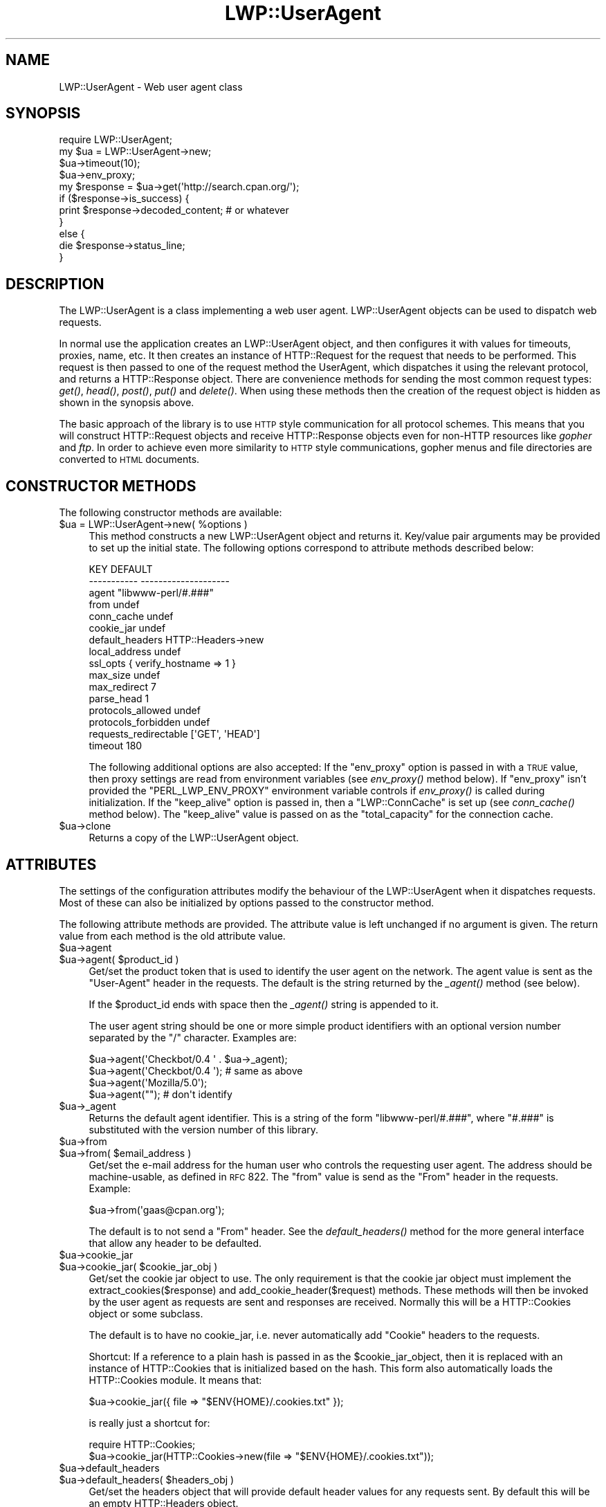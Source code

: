 .\" Automatically generated by Pod::Man 2.23 (Pod::Simple 3.14)
.\"
.\" Standard preamble:
.\" ========================================================================
.de Sp \" Vertical space (when we can't use .PP)
.if t .sp .5v
.if n .sp
..
.de Vb \" Begin verbatim text
.ft CW
.nf
.ne \\$1
..
.de Ve \" End verbatim text
.ft R
.fi
..
.\" Set up some character translations and predefined strings.  \*(-- will
.\" give an unbreakable dash, \*(PI will give pi, \*(L" will give a left
.\" double quote, and \*(R" will give a right double quote.  \*(C+ will
.\" give a nicer C++.  Capital omega is used to do unbreakable dashes and
.\" therefore won't be available.  \*(C` and \*(C' expand to `' in nroff,
.\" nothing in troff, for use with C<>.
.tr \(*W-
.ds C+ C\v'-.1v'\h'-1p'\s-2+\h'-1p'+\s0\v'.1v'\h'-1p'
.ie n \{\
.    ds -- \(*W-
.    ds PI pi
.    if (\n(.H=4u)&(1m=24u) .ds -- \(*W\h'-12u'\(*W\h'-12u'-\" diablo 10 pitch
.    if (\n(.H=4u)&(1m=20u) .ds -- \(*W\h'-12u'\(*W\h'-8u'-\"  diablo 12 pitch
.    ds L" ""
.    ds R" ""
.    ds C` ""
.    ds C' ""
'br\}
.el\{\
.    ds -- \|\(em\|
.    ds PI \(*p
.    ds L" ``
.    ds R" ''
'br\}
.\"
.\" Escape single quotes in literal strings from groff's Unicode transform.
.ie \n(.g .ds Aq \(aq
.el       .ds Aq '
.\"
.\" If the F register is turned on, we'll generate index entries on stderr for
.\" titles (.TH), headers (.SH), subsections (.SS), items (.Ip), and index
.\" entries marked with X<> in POD.  Of course, you'll have to process the
.\" output yourself in some meaningful fashion.
.ie \nF \{\
.    de IX
.    tm Index:\\$1\t\\n%\t"\\$2"
..
.    nr % 0
.    rr F
.\}
.el \{\
.    de IX
..
.\}
.\"
.\" Accent mark definitions (@(#)ms.acc 1.5 88/02/08 SMI; from UCB 4.2).
.\" Fear.  Run.  Save yourself.  No user-serviceable parts.
.    \" fudge factors for nroff and troff
.if n \{\
.    ds #H 0
.    ds #V .8m
.    ds #F .3m
.    ds #[ \f1
.    ds #] \fP
.\}
.if t \{\
.    ds #H ((1u-(\\\\n(.fu%2u))*.13m)
.    ds #V .6m
.    ds #F 0
.    ds #[ \&
.    ds #] \&
.\}
.    \" simple accents for nroff and troff
.if n \{\
.    ds ' \&
.    ds ` \&
.    ds ^ \&
.    ds , \&
.    ds ~ ~
.    ds /
.\}
.if t \{\
.    ds ' \\k:\h'-(\\n(.wu*8/10-\*(#H)'\'\h"|\\n:u"
.    ds ` \\k:\h'-(\\n(.wu*8/10-\*(#H)'\`\h'|\\n:u'
.    ds ^ \\k:\h'-(\\n(.wu*10/11-\*(#H)'^\h'|\\n:u'
.    ds , \\k:\h'-(\\n(.wu*8/10)',\h'|\\n:u'
.    ds ~ \\k:\h'-(\\n(.wu-\*(#H-.1m)'~\h'|\\n:u'
.    ds / \\k:\h'-(\\n(.wu*8/10-\*(#H)'\z\(sl\h'|\\n:u'
.\}
.    \" troff and (daisy-wheel) nroff accents
.ds : \\k:\h'-(\\n(.wu*8/10-\*(#H+.1m+\*(#F)'\v'-\*(#V'\z.\h'.2m+\*(#F'.\h'|\\n:u'\v'\*(#V'
.ds 8 \h'\*(#H'\(*b\h'-\*(#H'
.ds o \\k:\h'-(\\n(.wu+\w'\(de'u-\*(#H)/2u'\v'-.3n'\*(#[\z\(de\v'.3n'\h'|\\n:u'\*(#]
.ds d- \h'\*(#H'\(pd\h'-\w'~'u'\v'-.25m'\f2\(hy\fP\v'.25m'\h'-\*(#H'
.ds D- D\\k:\h'-\w'D'u'\v'-.11m'\z\(hy\v'.11m'\h'|\\n:u'
.ds th \*(#[\v'.3m'\s+1I\s-1\v'-.3m'\h'-(\w'I'u*2/3)'\s-1o\s+1\*(#]
.ds Th \*(#[\s+2I\s-2\h'-\w'I'u*3/5'\v'-.3m'o\v'.3m'\*(#]
.ds ae a\h'-(\w'a'u*4/10)'e
.ds Ae A\h'-(\w'A'u*4/10)'E
.    \" corrections for vroff
.if v .ds ~ \\k:\h'-(\\n(.wu*9/10-\*(#H)'\s-2\u~\d\s+2\h'|\\n:u'
.if v .ds ^ \\k:\h'-(\\n(.wu*10/11-\*(#H)'\v'-.4m'^\v'.4m'\h'|\\n:u'
.    \" for low resolution devices (crt and lpr)
.if \n(.H>23 .if \n(.V>19 \
\{\
.    ds : e
.    ds 8 ss
.    ds o a
.    ds d- d\h'-1'\(ga
.    ds D- D\h'-1'\(hy
.    ds th \o'bp'
.    ds Th \o'LP'
.    ds ae ae
.    ds Ae AE
.\}
.rm #[ #] #H #V #F C
.\" ========================================================================
.\"
.IX Title "LWP::UserAgent 3"
.TH LWP::UserAgent 3 "2017-01-31" "perl v5.12.3" "User Contributed Perl Documentation"
.\" For nroff, turn off justification.  Always turn off hyphenation; it makes
.\" way too many mistakes in technical documents.
.if n .ad l
.nh
.SH "NAME"
LWP::UserAgent \- Web user agent class
.SH "SYNOPSIS"
.IX Header "SYNOPSIS"
.Vb 1
\& require LWP::UserAgent;
\&
\& my $ua = LWP::UserAgent\->new;
\& $ua\->timeout(10);
\& $ua\->env_proxy;
\&
\& my $response = $ua\->get(\*(Aqhttp://search.cpan.org/\*(Aq);
\&
\& if ($response\->is_success) {
\&     print $response\->decoded_content;  # or whatever
\& }
\& else {
\&     die $response\->status_line;
\& }
.Ve
.SH "DESCRIPTION"
.IX Header "DESCRIPTION"
The LWP::UserAgent is a class implementing a web user agent.
LWP::UserAgent objects can be used to dispatch web requests.
.PP
In normal use the application creates an LWP::UserAgent object, and
then configures it with values for timeouts, proxies, name, etc. It
then creates an instance of HTTP::Request for the request that
needs to be performed. This request is then passed to one of the
request method the UserAgent, which dispatches it using the relevant
protocol, and returns a HTTP::Response object.  There are
convenience methods for sending the most common request types: \fIget()\fR,
\&\fIhead()\fR, \fIpost()\fR, \fIput()\fR and \fIdelete()\fR.  When using these methods then the
creation of the request object is hidden as shown in the synopsis above.
.PP
The basic approach of the library is to use \s-1HTTP\s0 style communication
for all protocol schemes.  This means that you will construct
HTTP::Request objects and receive HTTP::Response objects even
for non-HTTP resources like \fIgopher\fR and \fIftp\fR.  In order to achieve
even more similarity to \s-1HTTP\s0 style communications, gopher menus and
file directories are converted to \s-1HTML\s0 documents.
.SH "CONSTRUCTOR METHODS"
.IX Header "CONSTRUCTOR METHODS"
The following constructor methods are available:
.ie n .IP "$ua = LWP::UserAgent\->new( %options )" 4
.el .IP "\f(CW$ua\fR = LWP::UserAgent\->new( \f(CW%options\fR )" 4
.IX Item "$ua = LWP::UserAgent->new( %options )"
This method constructs a new LWP::UserAgent object and returns it.
Key/value pair arguments may be provided to set up the initial state.
The following options correspond to attribute methods described below:
.Sp
.Vb 10
\&   KEY                     DEFAULT
\&   \-\-\-\-\-\-\-\-\-\-\-             \-\-\-\-\-\-\-\-\-\-\-\-\-\-\-\-\-\-\-\-
\&   agent                   "libwww\-perl/#.###"
\&   from                    undef
\&   conn_cache              undef
\&   cookie_jar              undef
\&   default_headers         HTTP::Headers\->new
\&   local_address           undef
\&   ssl_opts                { verify_hostname => 1 }
\&   max_size                undef
\&   max_redirect            7
\&   parse_head              1
\&   protocols_allowed       undef
\&   protocols_forbidden     undef
\&   requests_redirectable   [\*(AqGET\*(Aq, \*(AqHEAD\*(Aq]
\&   timeout                 180
.Ve
.Sp
The following additional options are also accepted: If the \f(CW\*(C`env_proxy\*(C'\fR option
is passed in with a \s-1TRUE\s0 value, then proxy settings are read from environment
variables (see \fIenv_proxy()\fR method below).  If \f(CW\*(C`env_proxy\*(C'\fR isn't provided the
\&\f(CW\*(C`PERL_LWP_ENV_PROXY\*(C'\fR environment variable controls if \fIenv_proxy()\fR is called
during initialization.  If the \f(CW\*(C`keep_alive\*(C'\fR option is passed in, then a
\&\f(CW\*(C`LWP::ConnCache\*(C'\fR is set up (see \fIconn_cache()\fR method below).  The \f(CW\*(C`keep_alive\*(C'\fR
value is passed on as the \f(CW\*(C`total_capacity\*(C'\fR for the connection cache.
.ie n .IP "$ua\->clone" 4
.el .IP "\f(CW$ua\fR\->clone" 4
.IX Item "$ua->clone"
Returns a copy of the LWP::UserAgent object.
.SH "ATTRIBUTES"
.IX Header "ATTRIBUTES"
The settings of the configuration attributes modify the behaviour of the
LWP::UserAgent when it dispatches requests.  Most of these can also
be initialized by options passed to the constructor method.
.PP
The following attribute methods are provided.  The attribute value is
left unchanged if no argument is given.  The return value from each
method is the old attribute value.
.ie n .IP "$ua\->agent" 4
.el .IP "\f(CW$ua\fR\->agent" 4
.IX Item "$ua->agent"
.PD 0
.ie n .IP "$ua\->agent( $product_id )" 4
.el .IP "\f(CW$ua\fR\->agent( \f(CW$product_id\fR )" 4
.IX Item "$ua->agent( $product_id )"
.PD
Get/set the product token that is used to identify the user agent on
the network.  The agent value is sent as the \*(L"User-Agent\*(R" header in
the requests.  The default is the string returned by the \fI_agent()\fR
method (see below).
.Sp
If the \f(CW$product_id\fR ends with space then the \fI_agent()\fR string is
appended to it.
.Sp
The user agent string should be one or more simple product identifiers
with an optional version number separated by the \*(L"/\*(R" character.
Examples are:
.Sp
.Vb 4
\&  $ua\->agent(\*(AqCheckbot/0.4 \*(Aq . $ua\->_agent);
\&  $ua\->agent(\*(AqCheckbot/0.4 \*(Aq);    # same as above
\&  $ua\->agent(\*(AqMozilla/5.0\*(Aq);
\&  $ua\->agent("");                 # don\*(Aqt identify
.Ve
.ie n .IP "$ua\->_agent" 4
.el .IP "\f(CW$ua\fR\->_agent" 4
.IX Item "$ua->_agent"
Returns the default agent identifier.  This is a string of the form
\&\*(L"libwww\-perl/#.###\*(R", where \*(L"#.###\*(R" is substituted with the version number
of this library.
.ie n .IP "$ua\->from" 4
.el .IP "\f(CW$ua\fR\->from" 4
.IX Item "$ua->from"
.PD 0
.ie n .IP "$ua\->from( $email_address )" 4
.el .IP "\f(CW$ua\fR\->from( \f(CW$email_address\fR )" 4
.IX Item "$ua->from( $email_address )"
.PD
Get/set the e\-mail address for the human user who controls
the requesting user agent.  The address should be machine-usable, as
defined in \s-1RFC\s0 822.  The \f(CW\*(C`from\*(C'\fR value is send as the \*(L"From\*(R" header in
the requests.  Example:
.Sp
.Vb 1
\&  $ua\->from(\*(Aqgaas@cpan.org\*(Aq);
.Ve
.Sp
The default is to not send a \*(L"From\*(R" header.  See the \fIdefault_headers()\fR
method for the more general interface that allow any header to be defaulted.
.ie n .IP "$ua\->cookie_jar" 4
.el .IP "\f(CW$ua\fR\->cookie_jar" 4
.IX Item "$ua->cookie_jar"
.PD 0
.ie n .IP "$ua\->cookie_jar( $cookie_jar_obj )" 4
.el .IP "\f(CW$ua\fR\->cookie_jar( \f(CW$cookie_jar_obj\fR )" 4
.IX Item "$ua->cookie_jar( $cookie_jar_obj )"
.PD
Get/set the cookie jar object to use.  The only requirement is that
the cookie jar object must implement the extract_cookies($response) and
add_cookie_header($request) methods.  These methods will then be
invoked by the user agent as requests are sent and responses are
received.  Normally this will be a HTTP::Cookies object or some
subclass.
.Sp
The default is to have no cookie_jar, i.e. never automatically add
\&\*(L"Cookie\*(R" headers to the requests.
.Sp
Shortcut: If a reference to a plain hash is passed in as the
\&\f(CW$cookie_jar_object\fR, then it is replaced with an instance of
HTTP::Cookies that is initialized based on the hash.  This form also
automatically loads the HTTP::Cookies module.  It means that:
.Sp
.Vb 1
\&  $ua\->cookie_jar({ file => "$ENV{HOME}/.cookies.txt" });
.Ve
.Sp
is really just a shortcut for:
.Sp
.Vb 2
\&  require HTTP::Cookies;
\&  $ua\->cookie_jar(HTTP::Cookies\->new(file => "$ENV{HOME}/.cookies.txt"));
.Ve
.ie n .IP "$ua\->default_headers" 4
.el .IP "\f(CW$ua\fR\->default_headers" 4
.IX Item "$ua->default_headers"
.PD 0
.ie n .IP "$ua\->default_headers( $headers_obj )" 4
.el .IP "\f(CW$ua\fR\->default_headers( \f(CW$headers_obj\fR )" 4
.IX Item "$ua->default_headers( $headers_obj )"
.PD
Get/set the headers object that will provide default header values for
any requests sent.  By default this will be an empty HTTP::Headers
object.
.ie n .IP "$ua\->default_header( $field )" 4
.el .IP "\f(CW$ua\fR\->default_header( \f(CW$field\fR )" 4
.IX Item "$ua->default_header( $field )"
.PD 0
.ie n .IP "$ua\->default_header( $field => $value )" 4
.el .IP "\f(CW$ua\fR\->default_header( \f(CW$field\fR => \f(CW$value\fR )" 4
.IX Item "$ua->default_header( $field => $value )"
.PD
This is just a short-cut for \f(CW$ua\fR\->default_headers\->header( \f(CW$field\fR =>
\&\f(CW$value\fR ). Example:
.Sp
.Vb 2
\&  $ua\->default_header(\*(AqAccept\-Encoding\*(Aq => scalar HTTP::Message::decodable());
\&  $ua\->default_header(\*(AqAccept\-Language\*(Aq => "no, en");
.Ve
.ie n .IP "$ua\->conn_cache" 4
.el .IP "\f(CW$ua\fR\->conn_cache" 4
.IX Item "$ua->conn_cache"
.PD 0
.ie n .IP "$ua\->conn_cache( $cache_obj )" 4
.el .IP "\f(CW$ua\fR\->conn_cache( \f(CW$cache_obj\fR )" 4
.IX Item "$ua->conn_cache( $cache_obj )"
.PD
Get/set the LWP::ConnCache object to use.  See LWP::ConnCache
for details.
.ie n .IP "$ua\->credentials( $netloc, $realm )" 4
.el .IP "\f(CW$ua\fR\->credentials( \f(CW$netloc\fR, \f(CW$realm\fR )" 4
.IX Item "$ua->credentials( $netloc, $realm )"
.PD 0
.ie n .IP "$ua\->credentials( $netloc, $realm, $uname, $pass )" 4
.el .IP "\f(CW$ua\fR\->credentials( \f(CW$netloc\fR, \f(CW$realm\fR, \f(CW$uname\fR, \f(CW$pass\fR )" 4
.IX Item "$ua->credentials( $netloc, $realm, $uname, $pass )"
.PD
Get/set the user name and password to be used for a realm.
.Sp
The \f(CW$netloc\fR is a string of the form \*(L"<host>:<port>\*(R".  The username and
password will only be passed to this server.  Example:
.Sp
.Vb 1
\&  $ua\->credentials("www.example.com:80", "Some Realm", "foo", "secret");
.Ve
.ie n .IP "$ua\->local_address" 4
.el .IP "\f(CW$ua\fR\->local_address" 4
.IX Item "$ua->local_address"
.PD 0
.ie n .IP "$ua\->local_address( $address )" 4
.el .IP "\f(CW$ua\fR\->local_address( \f(CW$address\fR )" 4
.IX Item "$ua->local_address( $address )"
.PD
Get/set the local interface to bind to for network connections.  The interface
can be specified as a hostname or an \s-1IP\s0 address.  This value is passed as the
\&\f(CW\*(C`LocalAddr\*(C'\fR argument to IO::Socket::INET.
.ie n .IP "$ua\->max_size" 4
.el .IP "\f(CW$ua\fR\->max_size" 4
.IX Item "$ua->max_size"
.PD 0
.ie n .IP "$ua\->max_size( $bytes )" 4
.el .IP "\f(CW$ua\fR\->max_size( \f(CW$bytes\fR )" 4
.IX Item "$ua->max_size( $bytes )"
.PD
Get/set the size limit for response content.  The default is \f(CW\*(C`undef\*(C'\fR,
which means that there is no limit.  If the returned response content
is only partial, because the size limit was exceeded, then a
\&\*(L"Client-Aborted\*(R" header will be added to the response.  The content
might end up longer than \f(CW\*(C`max_size\*(C'\fR as we abort once appending a
chunk of data makes the length exceed the limit.  The \*(L"Content-Length\*(R"
header, if present, will indicate the length of the full content and
will normally not be the same as \f(CW\*(C`length($res\->content)\*(C'\fR.
.ie n .IP "$ua\->max_redirect" 4
.el .IP "\f(CW$ua\fR\->max_redirect" 4
.IX Item "$ua->max_redirect"
.PD 0
.ie n .IP "$ua\->max_redirect( $n )" 4
.el .IP "\f(CW$ua\fR\->max_redirect( \f(CW$n\fR )" 4
.IX Item "$ua->max_redirect( $n )"
.PD
This reads or sets the object's limit of how many times it will obey
redirection responses in a given request cycle.
.Sp
By default, the value is 7. This means that if you call \fIrequest()\fR
method and the response is a redirect elsewhere which is in turn a
redirect, and so on seven times, then \s-1LWP\s0 gives up after that seventh
request.
.ie n .IP "$ua\->parse_head" 4
.el .IP "\f(CW$ua\fR\->parse_head" 4
.IX Item "$ua->parse_head"
.PD 0
.ie n .IP "$ua\->parse_head( $boolean )" 4
.el .IP "\f(CW$ua\fR\->parse_head( \f(CW$boolean\fR )" 4
.IX Item "$ua->parse_head( $boolean )"
.PD
Get/set a value indicating whether we should initialize response
headers from the <head> section of \s-1HTML\s0 documents. The default is
\&\s-1TRUE\s0.  Do not turn this off, unless you know what you are doing.
.ie n .IP "$ua\->protocols_allowed" 4
.el .IP "\f(CW$ua\fR\->protocols_allowed" 4
.IX Item "$ua->protocols_allowed"
.PD 0
.ie n .IP "$ua\->protocols_allowed( \e@protocols )" 4
.el .IP "\f(CW$ua\fR\->protocols_allowed( \e@protocols )" 4
.IX Item "$ua->protocols_allowed( @protocols )"
.PD
This reads (or sets) this user agent's list of protocols that the
request methods will exclusively allow.  The protocol names are case
insensitive.
.Sp
For example: \f(CW\*(C`$ua\->protocols_allowed( [ \*(Aqhttp\*(Aq, \*(Aqhttps\*(Aq] );\*(C'\fR
means that this user agent will \fIallow only\fR those protocols,
and attempts to use this user agent to access URLs with any other
schemes (like \*(L"ftp://...\*(R") will result in a 500 error.
.Sp
To delete the list, call: \f(CW\*(C`$ua\->protocols_allowed(undef)\*(C'\fR
.Sp
By default, an object has neither a \f(CW\*(C`protocols_allowed\*(C'\fR list, nor a
\&\f(CW\*(C`protocols_forbidden\*(C'\fR list.
.Sp
Note that having a \f(CW\*(C`protocols_allowed\*(C'\fR list causes any
\&\f(CW\*(C`protocols_forbidden\*(C'\fR list to be ignored.
.ie n .IP "$ua\->protocols_forbidden" 4
.el .IP "\f(CW$ua\fR\->protocols_forbidden" 4
.IX Item "$ua->protocols_forbidden"
.PD 0
.ie n .IP "$ua\->protocols_forbidden( \e@protocols )" 4
.el .IP "\f(CW$ua\fR\->protocols_forbidden( \e@protocols )" 4
.IX Item "$ua->protocols_forbidden( @protocols )"
.PD
This reads (or sets) this user agent's list of protocols that the
request method will \fInot\fR allow. The protocol names are case
insensitive.
.Sp
For example: \f(CW\*(C`$ua\->protocols_forbidden( [ \*(Aqfile\*(Aq, \*(Aqmailto\*(Aq] );\*(C'\fR
means that this user agent will \fInot\fR allow those protocols, and
attempts to use this user agent to access URLs with those schemes
will result in a 500 error.
.Sp
To delete the list, call: \f(CW\*(C`$ua\->protocols_forbidden(undef)\*(C'\fR
.ie n .IP "$ua\->requests_redirectable" 4
.el .IP "\f(CW$ua\fR\->requests_redirectable" 4
.IX Item "$ua->requests_redirectable"
.PD 0
.ie n .IP "$ua\->requests_redirectable( \e@requests )" 4
.el .IP "\f(CW$ua\fR\->requests_redirectable( \e@requests )" 4
.IX Item "$ua->requests_redirectable( @requests )"
.PD
This reads or sets the object's list of request names that
\&\f(CW\*(C`$ua\->redirect_ok(...)\*(C'\fR will allow redirection for.  By
default, this is \f(CW\*(C`[\*(AqGET\*(Aq, \*(AqHEAD\*(Aq]\*(C'\fR, as per \s-1RFC\s0 2616.  To
change to include '\s-1POST\s0', consider:
.Sp
.Vb 1
\&   push @{ $ua\->requests_redirectable }, \*(AqPOST\*(Aq;
.Ve
.ie n .IP "$ua\->show_progress" 4
.el .IP "\f(CW$ua\fR\->show_progress" 4
.IX Item "$ua->show_progress"
.PD 0
.ie n .IP "$ua\->show_progress( $boolean )" 4
.el .IP "\f(CW$ua\fR\->show_progress( \f(CW$boolean\fR )" 4
.IX Item "$ua->show_progress( $boolean )"
.PD
Get/set a value indicating whether a progress bar should be displayed
on the terminal as requests are processed. The default is \s-1FALSE\s0.
.ie n .IP "$ua\->timeout" 4
.el .IP "\f(CW$ua\fR\->timeout" 4
.IX Item "$ua->timeout"
.PD 0
.ie n .IP "$ua\->timeout( $secs )" 4
.el .IP "\f(CW$ua\fR\->timeout( \f(CW$secs\fR )" 4
.IX Item "$ua->timeout( $secs )"
.PD
Get/set the timeout value in seconds. The default \fItimeout()\fR value is
180 seconds, i.e. 3 minutes.
.Sp
The requests is aborted if no activity on the connection to the server
is observed for \f(CW\*(C`timeout\*(C'\fR seconds.  This means that the time it takes
for the complete transaction and the \fIrequest()\fR method to actually
return might be longer.
.ie n .IP "$ua\->ssl_opts" 4
.el .IP "\f(CW$ua\fR\->ssl_opts" 4
.IX Item "$ua->ssl_opts"
.PD 0
.ie n .IP "$ua\->ssl_opts( $key )" 4
.el .IP "\f(CW$ua\fR\->ssl_opts( \f(CW$key\fR )" 4
.IX Item "$ua->ssl_opts( $key )"
.ie n .IP "$ua\->ssl_opts( $key => $value )" 4
.el .IP "\f(CW$ua\fR\->ssl_opts( \f(CW$key\fR => \f(CW$value\fR )" 4
.IX Item "$ua->ssl_opts( $key => $value )"
.PD
Get/set the options for \s-1SSL\s0 connections.  Without argument return the list
of options keys currently set.  With a single argument return the current
value for the given option.  With 2 arguments set the option value and return
the old.  Setting an option to the value \f(CW\*(C`undef\*(C'\fR removes this option.
.Sp
The options that \s-1LWP\s0 relates to are:
.RS 4
.ie n .IP """verify_hostname"" => $bool" 4
.el .IP "\f(CWverify_hostname\fR => \f(CW$bool\fR" 4
.IX Item "verify_hostname => $bool"
When \s-1TRUE\s0 \s-1LWP\s0 will for secure protocol schemes ensure it connects to servers
that have a valid certificate matching the expected hostname.  If \s-1FALSE\s0 no
checks are made and you can't be sure that you communicate with the expected peer.
The no checks behaviour was the default for libwww\-perl\-5.837 and earlier releases.
.Sp
This option is initialized from the \s-1PERL_LWP_SSL_VERIFY_HOSTNAME\s0 environment
variable.  If this environment variable isn't set; then \f(CW\*(C`verify_hostname\*(C'\fR
defaults to 1.
.ie n .IP """SSL_ca_file"" => $path" 4
.el .IP "\f(CWSSL_ca_file\fR => \f(CW$path\fR" 4
.IX Item "SSL_ca_file => $path"
The path to a file containing Certificate Authority certificates.
A default setting for this option is provided by checking the environment
variables \f(CW\*(C`PERL_LWP_SSL_CA_FILE\*(C'\fR and \f(CW\*(C`HTTPS_CA_FILE\*(C'\fR in order.
.ie n .IP """SSL_ca_path"" => $path" 4
.el .IP "\f(CWSSL_ca_path\fR => \f(CW$path\fR" 4
.IX Item "SSL_ca_path => $path"
The path to a directory containing files containing Certificate Authority
certificates.
A default setting for this option is provided by checking the environment
variables \f(CW\*(C`PERL_LWP_SSL_CA_PATH\*(C'\fR and \f(CW\*(C`HTTPS_CA_DIR\*(C'\fR in order.
.RE
.RS 4
.Sp
Other options can be set and are processed directly by the \s-1SSL\s0 Socket implementation
in use.  See IO::Socket::SSL or Net::SSL for details.
.Sp
The libwww-perl core no longer bundles protocol plugins for \s-1SSL\s0.  You will need
to install LWP::Protocol::https separately to enable support for processing
https-URLs.
.RE
.SS "Proxy attributes"
.IX Subsection "Proxy attributes"
The following methods set up when requests should be passed via a
proxy server.
.ie n .IP "$ua\->proxy(\e@schemes, $proxy_url)" 4
.el .IP "\f(CW$ua\fR\->proxy(\e@schemes, \f(CW$proxy_url\fR)" 4
.IX Item "$ua->proxy(@schemes, $proxy_url)"
.PD 0
.ie n .IP "$ua\->proxy($scheme, $proxy_url)" 4
.el .IP "\f(CW$ua\fR\->proxy($scheme, \f(CW$proxy_url\fR)" 4
.IX Item "$ua->proxy($scheme, $proxy_url)"
.PD
Set/retrieve proxy \s-1URL\s0 for a scheme:
.Sp
.Vb 2
\& $ua\->proxy([\*(Aqhttp\*(Aq, \*(Aqftp\*(Aq], \*(Aqhttp://proxy.sn.no:8001/\*(Aq);
\& $ua\->proxy(\*(Aqgopher\*(Aq, \*(Aqhttp://proxy.sn.no:8001/\*(Aq);
.Ve
.Sp
The first form specifies that the \s-1URL\s0 is to be used as a proxy for
access methods listed in the list in the first method argument,
i.e. 'http' and 'ftp'.
.Sp
The second form shows a shorthand form for specifying
proxy \s-1URL\s0 for a single access scheme.
.ie n .IP "$ua\->no_proxy( $domain, ... )" 4
.el .IP "\f(CW$ua\fR\->no_proxy( \f(CW$domain\fR, ... )" 4
.IX Item "$ua->no_proxy( $domain, ... )"
Do not proxy requests to the given domains.  Calling no_proxy without
any domains clears the list of domains. For example:
.Sp
.Vb 1
\& $ua\->no_proxy(\*(Aqlocalhost\*(Aq, \*(Aqexample.com\*(Aq);
.Ve
.ie n .IP "$ua\->env_proxy" 4
.el .IP "\f(CW$ua\fR\->env_proxy" 4
.IX Item "$ua->env_proxy"
Load proxy settings from *_proxy environment variables.  You might
specify proxies like this (sh-syntax):
.Sp
.Vb 4
\&  gopher_proxy=http://proxy.my.place/
\&  wais_proxy=http://proxy.my.place/
\&  no_proxy="localhost,example.com"
\&  export gopher_proxy wais_proxy no_proxy
.Ve
.Sp
csh or tcsh users should use the \f(CW\*(C`setenv\*(C'\fR command to define these
environment variables.
.Sp
On systems with case insensitive environment variables there exists a
name clash between the \s-1CGI\s0 environment variables and the \f(CW\*(C`HTTP_PROXY\*(C'\fR
environment variable normally picked up by \fIenv_proxy()\fR.  Because of
this \f(CW\*(C`HTTP_PROXY\*(C'\fR is not honored for \s-1CGI\s0 scripts.  The
\&\f(CW\*(C`CGI_HTTP_PROXY\*(C'\fR environment variable can be used instead.
.SS "Handlers"
.IX Subsection "Handlers"
Handlers are code that injected at various phases during the
processing of requests.  The following methods are provided to manage
the active handlers:
.ie n .IP "$ua\->add_handler( $phase => \e&cb, %matchspec )" 4
.el .IP "\f(CW$ua\fR\->add_handler( \f(CW$phase\fR => \e&cb, \f(CW%matchspec\fR )" 4
.IX Item "$ua->add_handler( $phase => &cb, %matchspec )"
Add handler to be invoked in the given processing phase.  For how to
specify \f(CW%matchspec\fR see \*(L"Matching\*(R" in HTTP::Config.
.Sp
The possible values \f(CW$phase\fR and the corresponding callback signatures are:
.RS 4
.ie n .IP "request_preprepare => sub { my($request, $ua, $h) = @_; ... }" 4
.el .IP "request_preprepare => sub { my($request, \f(CW$ua\fR, \f(CW$h\fR) = \f(CW@_\fR; ... }" 4
.IX Item "request_preprepare => sub { my($request, $ua, $h) = @_; ... }"
The handler is called before the \f(CW\*(C`request_prepare\*(C'\fR and other standard
initialization of the request.  This can be used to set up headers
and attributes that the \f(CW\*(C`request_prepare\*(C'\fR handler depends on.  Proxy
initialization should take place here; but in general don't register
handlers for this phase.
.ie n .IP "request_prepare => sub { my($request, $ua, $h) = @_; ... }" 4
.el .IP "request_prepare => sub { my($request, \f(CW$ua\fR, \f(CW$h\fR) = \f(CW@_\fR; ... }" 4
.IX Item "request_prepare => sub { my($request, $ua, $h) = @_; ... }"
The handler is called before the request is sent and can modify the
request any way it see fit.  This can for instance be used to add
certain headers to specific requests.
.Sp
The method can assign a new request object to \f(CW$_\fR[0] to replace the
request that is sent fully.
.Sp
The return value from the callback is ignored.  If an exception is
raised it will abort the request and make the request method return a
\&\*(L"400 Bad request\*(R" response.
.ie n .IP "request_send => sub { my($request, $ua, $h) = @_; ... }" 4
.el .IP "request_send => sub { my($request, \f(CW$ua\fR, \f(CW$h\fR) = \f(CW@_\fR; ... }" 4
.IX Item "request_send => sub { my($request, $ua, $h) = @_; ... }"
This handler gets a chance of handling requests before they're sent to the
protocol handlers.  It should return an HTTP::Response object if it
wishes to terminate the processing; otherwise it should return nothing.
.Sp
The \f(CW\*(C`response_header\*(C'\fR and \f(CW\*(C`response_data\*(C'\fR handlers will not be
invoked for this response, but the \f(CW\*(C`response_done\*(C'\fR will be.
.ie n .IP "response_header => sub { my($response, $ua, $h) = @_; ... }" 4
.el .IP "response_header => sub { my($response, \f(CW$ua\fR, \f(CW$h\fR) = \f(CW@_\fR; ... }" 4
.IX Item "response_header => sub { my($response, $ua, $h) = @_; ... }"
This handler is called right after the response headers have been
received, but before any content data.  The handler might set up
handlers for data and might croak to abort the request.
.Sp
The handler might set the \f(CW$response\fR\->{default_add_content} value to
control if any received data should be added to the response object
directly.  This will initially be false if the \f(CW$ua\fR\->\fIrequest()\fR method
was called with a \f(CW$content_file\fR or \f(CW$content_cb\fR argument; otherwise true.
.ie n .IP "response_data => sub { my($response, $ua, $h, $data) = @_; ... }" 4
.el .IP "response_data => sub { my($response, \f(CW$ua\fR, \f(CW$h\fR, \f(CW$data\fR) = \f(CW@_\fR; ... }" 4
.IX Item "response_data => sub { my($response, $ua, $h, $data) = @_; ... }"
This handler is called for each chunk of data received for the
response.  The handler might croak to abort the request.
.Sp
This handler needs to return a \s-1TRUE\s0 value to be called again for
subsequent chunks for the same request.
.ie n .IP "response_done => sub { my($response, $ua, $h) = @_; ... }" 4
.el .IP "response_done => sub { my($response, \f(CW$ua\fR, \f(CW$h\fR) = \f(CW@_\fR; ... }" 4
.IX Item "response_done => sub { my($response, $ua, $h) = @_; ... }"
The handler is called after the response has been fully received, but
before any redirect handling is attempted.  The handler can be used to
extract information or modify the response.
.ie n .IP "response_redirect => sub { my($response, $ua, $h) = @_; ... }" 4
.el .IP "response_redirect => sub { my($response, \f(CW$ua\fR, \f(CW$h\fR) = \f(CW@_\fR; ... }" 4
.IX Item "response_redirect => sub { my($response, $ua, $h) = @_; ... }"
The handler is called in \f(CW$ua\fR\->request after \f(CW\*(C`response_done\*(C'\fR.  If the
handler returns an HTTP::Request object we'll start over with processing
this request instead.
.RE
.RS 4
.RE
.ie n .IP "$ua\->remove_handler( undef, %matchspec )" 4
.el .IP "\f(CW$ua\fR\->remove_handler( undef, \f(CW%matchspec\fR )" 4
.IX Item "$ua->remove_handler( undef, %matchspec )"
.PD 0
.ie n .IP "$ua\->remove_handler( $phase, %matchspec )" 4
.el .IP "\f(CW$ua\fR\->remove_handler( \f(CW$phase\fR, \f(CW%matchspec\fR )" 4
.IX Item "$ua->remove_handler( $phase, %matchspec )"
.PD
Remove handlers that match the given \f(CW%matchspec\fR.  If \f(CW$phase\fR is not
provided remove handlers from all phases.
.Sp
Be careful as calling this function with \f(CW%matchspec\fR that is not
specific enough can remove handlers not owned by you.  It's probably
better to use the \fIset_my_handler()\fR method instead.
.Sp
The removed handlers are returned.
.ie n .IP "$ua\->set_my_handler( $phase, $cb, %matchspec )" 4
.el .IP "\f(CW$ua\fR\->set_my_handler( \f(CW$phase\fR, \f(CW$cb\fR, \f(CW%matchspec\fR )" 4
.IX Item "$ua->set_my_handler( $phase, $cb, %matchspec )"
Set handlers private to the executing subroutine.  Works by defaulting
an \f(CW\*(C`owner\*(C'\fR field to the \f(CW%matchspec\fR that holds the name of the called
subroutine.  You might pass an explicit \f(CW\*(C`owner\*(C'\fR to override this.
.Sp
If \f(CW$cb\fR is passed as \f(CW\*(C`undef\*(C'\fR, remove the handler.
.ie n .IP "$ua\->get_my_handler( $phase, %matchspec )" 4
.el .IP "\f(CW$ua\fR\->get_my_handler( \f(CW$phase\fR, \f(CW%matchspec\fR )" 4
.IX Item "$ua->get_my_handler( $phase, %matchspec )"
.PD 0
.ie n .IP "$ua\->get_my_handler( $phase, %matchspec, $init )" 4
.el .IP "\f(CW$ua\fR\->get_my_handler( \f(CW$phase\fR, \f(CW%matchspec\fR, \f(CW$init\fR )" 4
.IX Item "$ua->get_my_handler( $phase, %matchspec, $init )"
.PD
Will retrieve the matching handler as hash ref.
.Sp
If \f(CW$init\fR is passed as a \s-1TRUE\s0 value, create and add the
handler if it's not found.  If \f(CW$init\fR is a subroutine reference, then
it's called with the created handler hash as argument.  This sub might
populate the hash with extra fields; especially the callback.  If
\&\f(CW$init\fR is a hash reference, merge the hashes.
.ie n .IP "$ua\->handlers( $phase, $request )" 4
.el .IP "\f(CW$ua\fR\->handlers( \f(CW$phase\fR, \f(CW$request\fR )" 4
.IX Item "$ua->handlers( $phase, $request )"
.PD 0
.ie n .IP "$ua\->handlers( $phase, $response )" 4
.el .IP "\f(CW$ua\fR\->handlers( \f(CW$phase\fR, \f(CW$response\fR )" 4
.IX Item "$ua->handlers( $phase, $response )"
.PD
Returns the handlers that apply to the given request or response at
the given processing phase.
.SH "REQUEST METHODS"
.IX Header "REQUEST METHODS"
The methods described in this section are used to dispatch requests
via the user agent.  The following request methods are provided:
.ie n .IP "$ua\->get( $url )" 4
.el .IP "\f(CW$ua\fR\->get( \f(CW$url\fR )" 4
.IX Item "$ua->get( $url )"
.PD 0
.ie n .IP "$ua\->get( $url , $field_name => $value, ... )" 4
.el .IP "\f(CW$ua\fR\->get( \f(CW$url\fR , \f(CW$field_name\fR => \f(CW$value\fR, ... )" 4
.IX Item "$ua->get( $url , $field_name => $value, ... )"
.PD
This method will dispatch a \f(CW\*(C`GET\*(C'\fR request on the given \f(CW$url\fR.  Further
arguments can be given to initialize the headers of the request. These
are given as separate name/value pairs.  The return value is a
response object.  See HTTP::Response for a description of the
interface it provides.
.Sp
There will still be a response object returned when \s-1LWP\s0 can't connect to the
server specified in the \s-1URL\s0 or when other failures in protocol handlers occur.
These internal responses use the standard \s-1HTTP\s0 status codes, so the responses
can't be differentiated by testing the response status code alone.  Error
responses that \s-1LWP\s0 generates internally will have the \*(L"Client-Warning\*(R" header
set to the value \*(L"Internal response\*(R".  If you need to differentiate these
internal responses from responses that a remote server actually generates, you
need to test this header value.
.Sp
Fields names that start with \*(L":\*(R" are special.  These will not
initialize headers of the request but will determine how the response
content is treated.  The following special field names are recognized:
.Sp
.Vb 3
\&    :content_file   => $filename
\&    :content_cb     => \e&callback
\&    :read_size_hint => $bytes
.Ve
.Sp
If a \f(CW$filename\fR is provided with the \f(CW\*(C`:content_file\*(C'\fR option, then the
response content will be saved here instead of in the response
object.  If a callback is provided with the \f(CW\*(C`:content_cb\*(C'\fR option then
this function will be called for each chunk of the response content as
it is received from the server.  If neither of these options are
given, then the response content will accumulate in the response
object itself.  This might not be suitable for very large response
bodies.  Only one of \f(CW\*(C`:content_file\*(C'\fR or \f(CW\*(C`:content_cb\*(C'\fR can be
specified.  The content of unsuccessful responses will always
accumulate in the response object itself, regardless of the
\&\f(CW\*(C`:content_file\*(C'\fR or \f(CW\*(C`:content_cb\*(C'\fR options passed in.  Note that errors
writing to the content file (for example due to permission denied
or the filesystem being full) will be reported via the \f(CW\*(C`Client\-Aborted\*(C'\fR
or \f(CW\*(C`X\-Died\*(C'\fR response headers, and not the \f(CW\*(C`is_success\*(C'\fR method.
.Sp
The \f(CW\*(C`:read_size_hint\*(C'\fR option is passed to the protocol module which
will try to read data from the server in chunks of this size.  A
smaller value for the \f(CW\*(C`:read_size_hint\*(C'\fR will result in a higher
number of callback invocations.
.Sp
The callback function is called with 3 arguments: a chunk of data, a
reference to the response object, and a reference to the protocol
object.  The callback can abort the request by invoking \fIdie()\fR.  The
exception message will show up as the \*(L"X\-Died\*(R" header field in the
response returned by the \fIget()\fR function.
.ie n .IP "$ua\->head( $url )" 4
.el .IP "\f(CW$ua\fR\->head( \f(CW$url\fR )" 4
.IX Item "$ua->head( $url )"
.PD 0
.ie n .IP "$ua\->head( $url , $field_name => $value, ... )" 4
.el .IP "\f(CW$ua\fR\->head( \f(CW$url\fR , \f(CW$field_name\fR => \f(CW$value\fR, ... )" 4
.IX Item "$ua->head( $url , $field_name => $value, ... )"
.PD
This method will dispatch a \f(CW\*(C`HEAD\*(C'\fR request on the given \f(CW$url\fR.
Otherwise it works like the \fIget()\fR method described above.
.ie n .IP "$ua\->post( $url, \e%form )" 4
.el .IP "\f(CW$ua\fR\->post( \f(CW$url\fR, \e%form )" 4
.IX Item "$ua->post( $url, %form )"
.PD 0
.ie n .IP "$ua\->post( $url, \e@form )" 4
.el .IP "\f(CW$ua\fR\->post( \f(CW$url\fR, \e@form )" 4
.IX Item "$ua->post( $url, @form )"
.ie n .IP "$ua\->post( $url, \e%form, $field_name => $value, ... )" 4
.el .IP "\f(CW$ua\fR\->post( \f(CW$url\fR, \e%form, \f(CW$field_name\fR => \f(CW$value\fR, ... )" 4
.IX Item "$ua->post( $url, %form, $field_name => $value, ... )"
.ie n .IP "$ua\->post( $url, $field_name => $value,... Content => \e%form )" 4
.el .IP "\f(CW$ua\fR\->post( \f(CW$url\fR, \f(CW$field_name\fR => \f(CW$value\fR,... Content => \e%form )" 4
.IX Item "$ua->post( $url, $field_name => $value,... Content => %form )"
.ie n .IP "$ua\->post( $url, $field_name => $value,... Content => \e@form )" 4
.el .IP "\f(CW$ua\fR\->post( \f(CW$url\fR, \f(CW$field_name\fR => \f(CW$value\fR,... Content => \e@form )" 4
.IX Item "$ua->post( $url, $field_name => $value,... Content => @form )"
.ie n .IP "$ua\->post( $url, $field_name => $value,... Content => $content )" 4
.el .IP "\f(CW$ua\fR\->post( \f(CW$url\fR, \f(CW$field_name\fR => \f(CW$value\fR,... Content => \f(CW$content\fR )" 4
.IX Item "$ua->post( $url, $field_name => $value,... Content => $content )"
.PD
This method will dispatch a \f(CW\*(C`POST\*(C'\fR request on the given \f(CW$url\fR, with
\&\f(CW%form\fR or \f(CW@form\fR providing the key/value pairs for the fill-in form
content. Additional headers and content options are the same as for
the \fIget()\fR method.
.Sp
This method will use the \s-1\fIPOST\s0()\fR function from HTTP::Request::Common
to build the request.  See HTTP::Request::Common for a details on
how to pass form content and other advanced features.
.ie n .IP "$ua\->put( $url, \e%form )" 4
.el .IP "\f(CW$ua\fR\->put( \f(CW$url\fR, \e%form )" 4
.IX Item "$ua->put( $url, %form )"
.PD 0
.ie n .IP "$ua\->put( $url, \e@form )" 4
.el .IP "\f(CW$ua\fR\->put( \f(CW$url\fR, \e@form )" 4
.IX Item "$ua->put( $url, @form )"
.ie n .IP "$ua\->put( $url, \e%form, $field_name => $value, ... )" 4
.el .IP "\f(CW$ua\fR\->put( \f(CW$url\fR, \e%form, \f(CW$field_name\fR => \f(CW$value\fR, ... )" 4
.IX Item "$ua->put( $url, %form, $field_name => $value, ... )"
.ie n .IP "$ua\->put( $url, $field_name => $value,... Content => \e%form )" 4
.el .IP "\f(CW$ua\fR\->put( \f(CW$url\fR, \f(CW$field_name\fR => \f(CW$value\fR,... Content => \e%form )" 4
.IX Item "$ua->put( $url, $field_name => $value,... Content => %form )"
.ie n .IP "$ua\->put( $url, $field_name => $value,... Content => \e@form )" 4
.el .IP "\f(CW$ua\fR\->put( \f(CW$url\fR, \f(CW$field_name\fR => \f(CW$value\fR,... Content => \e@form )" 4
.IX Item "$ua->put( $url, $field_name => $value,... Content => @form )"
.ie n .IP "$ua\->put( $url, $field_name => $value,... Content => $content )" 4
.el .IP "\f(CW$ua\fR\->put( \f(CW$url\fR, \f(CW$field_name\fR => \f(CW$value\fR,... Content => \f(CW$content\fR )" 4
.IX Item "$ua->put( $url, $field_name => $value,... Content => $content )"
.PD
This method will dispatch a \f(CW\*(C`PUT\*(C'\fR request on the given \f(CW$url\fR, with
\&\f(CW%form\fR or \f(CW@form\fR providing the key/value pairs for the fill-in form
content. Additional headers and content options are the same as for
the \fIget()\fR method.
.Sp
This method will use the \s-1\fIPUT\s0()\fR function from HTTP::Request::Common
to build the request.  See HTTP::Request::Common for a details on
how to pass form content and other advanced features.
.ie n .IP "$ua\->delete( $url )" 4
.el .IP "\f(CW$ua\fR\->delete( \f(CW$url\fR )" 4
.IX Item "$ua->delete( $url )"
.PD 0
.ie n .IP "$ua\->delete( $url, $field_name => $value, ... )" 4
.el .IP "\f(CW$ua\fR\->delete( \f(CW$url\fR, \f(CW$field_name\fR => \f(CW$value\fR, ... )" 4
.IX Item "$ua->delete( $url, $field_name => $value, ... )"
.PD
This method will dispatch a \f(CW\*(C`DELETE\*(C'\fR request on the given \f(CW$url\fR.  Additional
headers and content options are the same as for the \fIget()\fR method.
.Sp
This method will use the \s-1\fIDELETE\s0()\fR function from HTTP::Request::Common
to build the request.  See HTTP::Request::Common for a details on
how to pass form content and other advanced features.
.ie n .IP "$ua\->mirror( $url, $filename )" 4
.el .IP "\f(CW$ua\fR\->mirror( \f(CW$url\fR, \f(CW$filename\fR )" 4
.IX Item "$ua->mirror( $url, $filename )"
This method will get the document identified by \f(CW$url\fR and store it in
file called \f(CW$filename\fR.  If the file already exists, then the request
will contain an \*(L"If-Modified-Since\*(R" header matching the modification
time of the file.  If the document on the server has not changed since
this time, then nothing happens.  If the document has been updated, it
will be downloaded again.  The modification time of the file will be
forced to match that of the server.
.Sp
The return value is the response object.
.ie n .IP "$ua\->request( $request )" 4
.el .IP "\f(CW$ua\fR\->request( \f(CW$request\fR )" 4
.IX Item "$ua->request( $request )"
.PD 0
.ie n .IP "$ua\->request( $request, $content_file )" 4
.el .IP "\f(CW$ua\fR\->request( \f(CW$request\fR, \f(CW$content_file\fR )" 4
.IX Item "$ua->request( $request, $content_file )"
.ie n .IP "$ua\->request( $request, $content_cb )" 4
.el .IP "\f(CW$ua\fR\->request( \f(CW$request\fR, \f(CW$content_cb\fR )" 4
.IX Item "$ua->request( $request, $content_cb )"
.ie n .IP "$ua\->request( $request, $content_cb, $read_size_hint )" 4
.el .IP "\f(CW$ua\fR\->request( \f(CW$request\fR, \f(CW$content_cb\fR, \f(CW$read_size_hint\fR )" 4
.IX Item "$ua->request( $request, $content_cb, $read_size_hint )"
.PD
This method will dispatch the given \f(CW$request\fR object.  Normally this
will be an instance of the HTTP::Request class, but any object with
a similar interface will do.  The return value is a response object.
See HTTP::Request and HTTP::Response for a description of the
interface provided by these classes.
.Sp
The \fIrequest()\fR method will process redirects and authentication
responses transparently.  This means that it may actually send several
simple requests via the \fIsimple_request()\fR method described below.
.Sp
The request methods described above; \fIget()\fR, \fIhead()\fR, \fIpost()\fR and
\&\fImirror()\fR, will all dispatch the request they build via this method.
They are convenience methods that simply hides the creation of the
request object for you.
.Sp
The \f(CW$content_file\fR, \f(CW$content_cb\fR and \f(CW$read_size_hint\fR all correspond to
options described with the \fIget()\fR method above.  Note that errors
writing to the content file (for example due to permission denied
or the filesystem being full) will be reported via the \f(CW\*(C`Client\-Aborted\*(C'\fR
or \f(CW\*(C`X\-Died\*(C'\fR response headers, and not the \f(CW\*(C`is_success\*(C'\fR method.
.Sp
You are allowed to use a \s-1CODE\s0 reference as \f(CW\*(C`content\*(C'\fR in the request
object passed in.  The \f(CW\*(C`content\*(C'\fR function should return the content
when called.  The content can be returned in chunks.  The content
function will be invoked repeatedly until it return an empty string to
signal that there is no more content.
.ie n .IP "$ua\->simple_request( $request )" 4
.el .IP "\f(CW$ua\fR\->simple_request( \f(CW$request\fR )" 4
.IX Item "$ua->simple_request( $request )"
.PD 0
.ie n .IP "$ua\->simple_request( $request, $content_file )" 4
.el .IP "\f(CW$ua\fR\->simple_request( \f(CW$request\fR, \f(CW$content_file\fR )" 4
.IX Item "$ua->simple_request( $request, $content_file )"
.ie n .IP "$ua\->simple_request( $request, $content_cb )" 4
.el .IP "\f(CW$ua\fR\->simple_request( \f(CW$request\fR, \f(CW$content_cb\fR )" 4
.IX Item "$ua->simple_request( $request, $content_cb )"
.ie n .IP "$ua\->simple_request( $request, $content_cb, $read_size_hint )" 4
.el .IP "\f(CW$ua\fR\->simple_request( \f(CW$request\fR, \f(CW$content_cb\fR, \f(CW$read_size_hint\fR )" 4
.IX Item "$ua->simple_request( $request, $content_cb, $read_size_hint )"
.PD
This method dispatches a single request and returns the response
received.  Arguments are the same as for \fIrequest()\fR described above.
.Sp
The difference from \fIrequest()\fR is that \fIsimple_request()\fR will not try to
handle redirects or authentication responses.  The \fIrequest()\fR method
will in fact invoke this method for each simple request it sends.
.ie n .IP "$ua\->is_online" 4
.el .IP "\f(CW$ua\fR\->is_online" 4
.IX Item "$ua->is_online"
Tries to determine if you have access to the Internet.  Returns
\&\s-1TRUE\s0 if the built-in heuristics determine that the user agent is
able to access the Internet (over \s-1HTTP\s0).  See also LWP::Online.
.ie n .IP "$ua\->is_protocol_supported( $scheme )" 4
.el .IP "\f(CW$ua\fR\->is_protocol_supported( \f(CW$scheme\fR )" 4
.IX Item "$ua->is_protocol_supported( $scheme )"
You can use this method to test whether this user agent object supports the
specified \f(CW\*(C`scheme\*(C'\fR.  (The \f(CW\*(C`scheme\*(C'\fR might be a string (like 'http' or
\&'ftp') or it might be an \s-1URI\s0 object reference.)
.Sp
Whether a scheme is supported, is determined by the user agent's
\&\f(CW\*(C`protocols_allowed\*(C'\fR or \f(CW\*(C`protocols_forbidden\*(C'\fR lists (if any), and by
the capabilities of \s-1LWP\s0.  I.e., this will return \s-1TRUE\s0 only if \s-1LWP\s0
supports this protocol \fIand\fR it's permitted for this particular
object.
.SS "Callback methods"
.IX Subsection "Callback methods"
The following methods will be invoked as requests are processed. These
methods are documented here because subclasses of LWP::UserAgent
might want to override their behaviour.
.ie n .IP "$ua\->prepare_request( $request )" 4
.el .IP "\f(CW$ua\fR\->prepare_request( \f(CW$request\fR )" 4
.IX Item "$ua->prepare_request( $request )"
This method is invoked by \fIsimple_request()\fR.  Its task is to modify the
given \f(CW$request\fR object by setting up various headers based on the
attributes of the user agent. The return value should normally be the
\&\f(CW$request\fR object passed in.  If a different request object is returned
it will be the one actually processed.
.Sp
The headers affected by the base implementation are; \*(L"User-Agent\*(R",
\&\*(L"From\*(R", \*(L"Range\*(R" and \*(L"Cookie\*(R".
.ie n .IP "$ua\->redirect_ok( $prospective_request, $response )" 4
.el .IP "\f(CW$ua\fR\->redirect_ok( \f(CW$prospective_request\fR, \f(CW$response\fR )" 4
.IX Item "$ua->redirect_ok( $prospective_request, $response )"
This method is called by \fIrequest()\fR before it tries to follow a
redirection to the request in \f(CW$response\fR.  This should return a \s-1TRUE\s0
value if this redirection is permissible.  The \f(CW$prospective_request\fR
will be the request to be sent if this method returns \s-1TRUE\s0.
.Sp
The base implementation will return \s-1FALSE\s0 unless the method
is in the object's \f(CW\*(C`requests_redirectable\*(C'\fR list,
\&\s-1FALSE\s0 if the proposed redirection is to a \*(L"file://...\*(R"
\&\s-1URL\s0, and \s-1TRUE\s0 otherwise.
.ie n .IP "$ua\->get_basic_credentials( $realm, $uri, $isproxy )" 4
.el .IP "\f(CW$ua\fR\->get_basic_credentials( \f(CW$realm\fR, \f(CW$uri\fR, \f(CW$isproxy\fR )" 4
.IX Item "$ua->get_basic_credentials( $realm, $uri, $isproxy )"
This is called by \fIrequest()\fR to retrieve credentials for documents
protected by Basic or Digest Authentication.  The arguments passed in
is the \f(CW$realm\fR provided by the server, the \f(CW$uri\fR requested and a boolean
flag to indicate if this is authentication against a proxy server.
.Sp
The method should return a username and password.  It should return an
empty list to abort the authentication resolution attempt.  Subclasses
can override this method to prompt the user for the information. An
example of this can be found in \f(CW\*(C`lwp\-request\*(C'\fR program distributed
with this library.
.Sp
The base implementation simply checks a set of pre-stored member
variables, set up with the \fIcredentials()\fR method.
.ie n .IP "$ua\->progress( $status, $request_or_response )" 4
.el .IP "\f(CW$ua\fR\->progress( \f(CW$status\fR, \f(CW$request_or_response\fR )" 4
.IX Item "$ua->progress( $status, $request_or_response )"
This is called frequently as the response is received regardless of
how the content is processed.  The method is called with \f(CW$status\fR
\&\*(L"begin\*(R" at the start of processing the request and with \f(CW$state\fR \*(L"end\*(R"
before the request method returns.  In between these \f(CW$status\fR will be
the fraction of the response currently received or the string \*(L"tick\*(R"
if the fraction can't be calculated.
.Sp
When \f(CW$status\fR is \*(L"begin\*(R" the second argument is the request object,
otherwise it is the response object.
.SH "SEE ALSO"
.IX Header "SEE ALSO"
See \s-1LWP\s0 for a complete overview of libwww\-perl5.  See lwpcook
and the scripts \fIlwp-request\fR and \fIlwp-download\fR for examples of
usage.
.PP
See HTTP::Request and HTTP::Response for a description of the
message objects dispatched and received.  See HTTP::Request::Common
and HTML::Form for other ways to build request objects.
.PP
See WWW::Mechanize and WWW::Search for examples of more
specialized user agents based on LWP::UserAgent.
.SH "COPYRIGHT"
.IX Header "COPYRIGHT"
Copyright 1995\-2009 Gisle Aas.
.PP
This library is free software; you can redistribute it and/or
modify it under the same terms as Perl itself.
